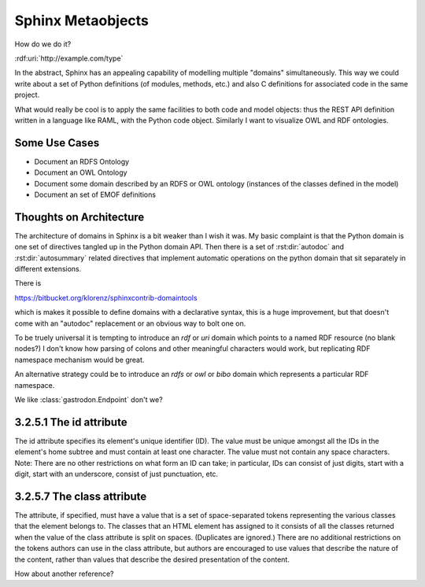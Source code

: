 Sphinx Metaobjects
==================

How do we do it?

:rdf:uri:`http://example.com/type`

In the abstract,  Sphinx has an appealing capability of modelling multiple "domains"
simultaneously.  This way we could write about a set of Python definitions (of modules,
methods,  etc.) and also C definitions for associated code in the same project.

What would really be cool is to apply the same facilities to both code and model objects:
thus the REST API definition written in a language like RAML,  with the Python code object.
Similarly I want to visualize OWL and RDF ontologies.

Some Use Cases
--------------

* Document an RDFS Ontology
* Document an OWL Ontology
* Document some domain described by an RDFS or OWL ontology (instances of the classes defined in the model)
* Document an set of EMOF definitions

Thoughts on Architecture
------------------------

The architecture of domains in Sphinx is a bit weaker than I wish it was.  My basic complaint is
that the Python domain is one set of directives tangled up in the Python domain API.  Then there
is a set of :rst:dir:`autodoc` and :rst:dir:`autosummary` related directives that implement automatic operations on
the python domain that sit separately in different extensions.

There is

https://bitbucket.org/klorenz/sphinxcontrib-domaintools

which is makes it possible to define domains with a declarative syntax,  this is a huge
improvement,  but that doesn't come with an "autodoc" replacement or an obvious way to bolt one
on.

To be truely universal it is tempting to introduce an  `rdf` or `uri` domain which points to a
named RDF resource (no blank nodes?)  I don't know how parsing of colons and other
meaningful characters would work,  but replicating RDF namespace mechanism would be great.

An alternative strategy could be to  introduce an `rdfs` or `owl` or `bibo` domain which represents
a particular RDF namespace.

We like :class:`gastrodon.Endpoint` don't we?

3.2.5.1 The id attribute
------------------------

The id attribute specifies its element's unique identifier (ID).
The value must be unique amongst all the IDs in the element's home subtree and must contain at least one character. The value must not contain any space characters.
Note: There are no other restrictions on what form an ID can take; in particular, IDs can consist of just digits, start with a digit, start with an underscore, consist of just punctuation, etc.

3.2.5.7 The class attribute
---------------------------

The attribute, if specified, must have a value that is a set of space-separated tokens representing the various classes that the element belongs to.
The classes that an HTML element has assigned to it consists of all the classes returned when the value of the class attribute is split on spaces. (Duplicates are ignored.)
There are no additional restrictions on the tokens authors can use in the class attribute, but authors are encouraged to use values that describe the nature of the content, rather than values that describe the desired presentation of the content.

How about another reference?

.. rdf:subject:: http://example.com/type

	i hope next year is better than last year, very much, thank you please...
